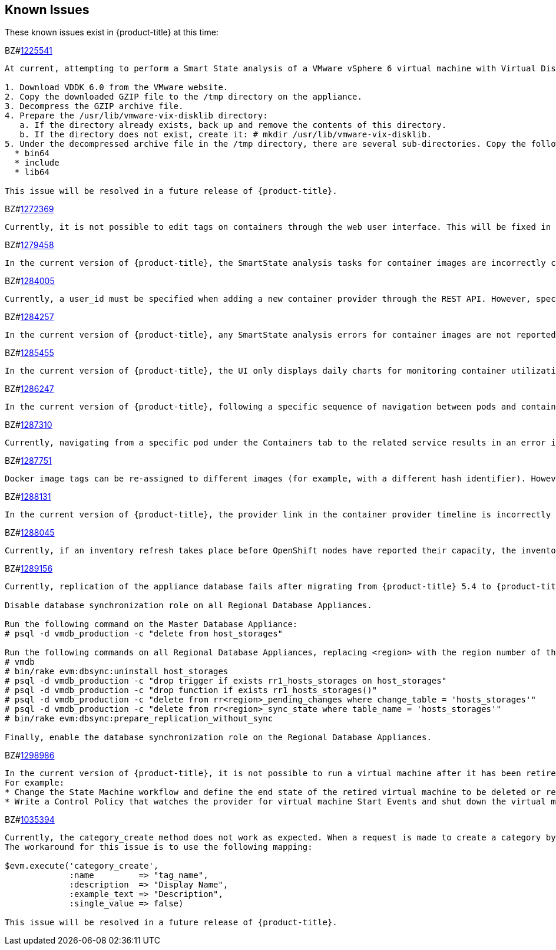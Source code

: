 [[known_issues]]
== Known Issues

These known issues exist in {product-title} at this time:

BZ#link:https://bugzilla.redhat.com/1225541[1225541]

[subs="verbatim,quotes"]
------
At current, attempting to perform a Smart State analysis of a VMware vSphere 6 virtual machine with Virtual Disk Development Kit 6.0 returns an Unable to determine port error, causing the analysis to fail. This occurs because this version of the VDDK is not installed in the directory where {product-title} expects it. By installing VDDK 6.0 in the appropriate directory, this is resolved.

1. Download VDDK 6.0 from the VMware website.
2. Copy the downloaded GZIP file to the /tmp directory on the appliance.
3. Decompress the GZIP archive file.
4. Prepare the /usr/lib/vmware-vix-disklib directory:
   a. If the directory already exists, back up and remove the contents of this directory.
   b. If the directory does not exist, create it: # mkdir /usr/lib/vmware-vix-disklib.
5. Under the decompressed archive file in the /tmp directory, there are several sub-directories. Copy the following directories and their contents into the /usr/lib/vmware-vix-disklib directory:
  * bin64
  * include
  * lib64

This issue will be resolved in a future release of {product-title}.
------

BZ#link:https://bugzilla.redhat.com/show_bug.cgi?id=1272369[1272369]
------
Currently, it is not possible to edit tags on containers through the web user interface. This will be fixed in a future release so that editing tags on container entities no longer returns an error.
------

BZ#link:https://bugzilla.redhat.com/show_bug.cgi?id=1279458[1279458]
------
In the current version of {product-title}, the SmartState analysis tasks for container images are incorrectly categorized under  "All VM Analysis Tasks". This bug will be resolved in a forthcoming version of {product-title} by correctly categorizing smart state analysis tasks.
------

BZ#link:https://bugzilla.redhat.com/show_bug.cgi?id=1284005[1284005]
------
Currently, a user_id must be specified when adding a new container provider through the REST API. However, specifying a user_id is not normally required to add a new container provider, or in the authentication process. This field and requirement will be removed in a future release.
------

BZ#link:https://bugzilla.redhat.com/show_bug.cgi?id=1284257[1284257]
------
In the current version of {product-title}, any SmartState analysis errors for container images are not reported properly in the UI, these are only logged in evm.log. Additionally, the SmartState analysis task is erroneously reported to have been completed successfully. This bug will be resolved in a forthcoming version of {product-title} by reporting specific errors in the user interface for failed analysis tasks.
------

BZ#link:https://bugzilla.redhat.com/show_bug.cgi?id=1285455[1285455]
------
In the current version of {product-title}, the UI only displays daily charts for monitoring container utilization, which delays the ability to monitor containers. This bug will be resolved in a forthcoming version of {product-title} by displaying the hourly graphs if the daily graphs are not available to monitor container utilization within an hour of adding a container.
------

BZ#link:https://bugzilla.redhat.com/show_bug.cgi?id=1286247[1286247]
------
In the current version of {product-title}, following a specific sequence of navigation between pods and containers Utilization pages or Timeline pages can cause the user interface to crash when displaying container details. As a workaround, reload the pages forcibly by pressing F5 when navigating between pods and containers Utilization pages or Timeline Pages. This bug will be resolved in a forthcoming version of {product-title} by correcting the code that generates the crashes.
------

BZ#link:https://bugzilla.redhat.com/show_bug.cgi?id=1287310[1287310]
------
Currently, navigating from a specific pod under the Containers tab to the related service results in an error in the web user interface. This navigation issue will be fixed in a future release.
------

BZ#link:https://bugzilla.redhat.com/show_bug.cgi?id=1287751[1287751]
------
Docker image tags can be re-assigned to different images (for example, with a different hash identifier). However, currently the SmartState Analysis task does not verify whether the hash ID of a scanned image matches with the one of the images in the database. This will be resolved in a future release by allowing the SmartState Analysis task to identify the images by verifying the hash ID.
------

BZ#link:https://bugzilla.redhat.com/show_bug.cgi?id=1288131[1288131]
------
In the current version of {product-title}, the provider link in the container provider timeline is incorrectly generated. Clicking on the link displays an error that the provider does not exist. This bug will be resolved by correcting code to generate the correct link. The provider link on the provider timeline should work as expected in the future release of {product-title}.
------

BZ#link:https://bugzilla.redhat.com/show_bug.cgi?id=1288045[1288045]
------
Currently, if an inventory refresh takes place before OpenShift nodes have reported their capacity, the inventory refresh cannot process the entities. This typically happens if self-registration is disabled on the nodes, or if there are stale or unneeded nodes defined in the system. To work around this, remove the stale nodes from the system. This issue will be fixed in a future release by removing the strict requirement on the presence of node capacity.
------

BZ#link:https://bugzilla.redhat.com/show_bug.cgi?id=128956[1289156]
------
Currently, replication of the appliance database fails after migrating from {product-title} 5.4 to {product-title} 5.5. The following steps resolve this issue after the migration procedure:

Disable database synchronization role on all Regional Database Appliances.

Run the following command on the Master Database Appliance:
# psql -d vmdb_production -c "delete from host_storages"

Run the following commands on all Regional Database Appliances, replacing <region> with the region number of the Regional Database Appliance:
# vmdb
# bin/rake evm:dbsync:uninstall host_storages
# psql -d vmdb_production -c "drop trigger if exists rr1_hosts_storages on host_storages"
# psql -d vmdb_production -c "drop function if exists rr1_hosts_storages()"
# psql -d vmdb_production -c "delete from rr<region>_pending_changes where change_table = 'hosts_storages'"
# psql -d vmdb_production -c "delete from rr<region>_sync_state where table_name = 'hosts_storages'"
# bin/rake evm:dbsync:prepare_replication_without_sync

Finally, enable the database synchronization role on the Regional Database Appliances.
------

BZ#link:https://bugzilla.redhat.com/show_bug.cgi?id=1298986[1298986]
------
In the current version of {product-title}, it is not possible to run a virtual machine after it has been retired. But, the OpenStack provider still allows a retired virtual machine to be powered on from the OpenStack console. This will result in {product-title} reporting the virtual machine to be powered on while retired. In this case, retiring the virtual machine has to be enforced by the {product-title} administrator.
For example:
* Change the State Machine workflow and define the end state of the retired virtual machine to be deleted or removed from provider inventory instead of being stopped or suspended.
* Write a Control Policy that watches the provider for virtual machine Start Events and shut down the virtual machine if it has been retired. 
------

BZ#link:https://bugzilla.redhat.com/1035394[1035394]

------
Currently, the category_create method does not work as expected. When a request is made to create a category by running "$evm.execute('category_create', :name=> "organization", :single_value => false, :description => "Organization")", the user interface  shows the value provided for :description in the Display Name field and the value provided for :example_text is displayed in the Description field. This issue is caused due to a discrepancy between the graphical user interface and the backend. 
The workaround for this issue is to use the following mapping:

$evm.execute('category_create',
             :name         => "tag_name",
             :description  => "Display Name",
             :example_text => "Description",
             :single_value => false)

This issue will be resolved in a future release of {product-title}.
------